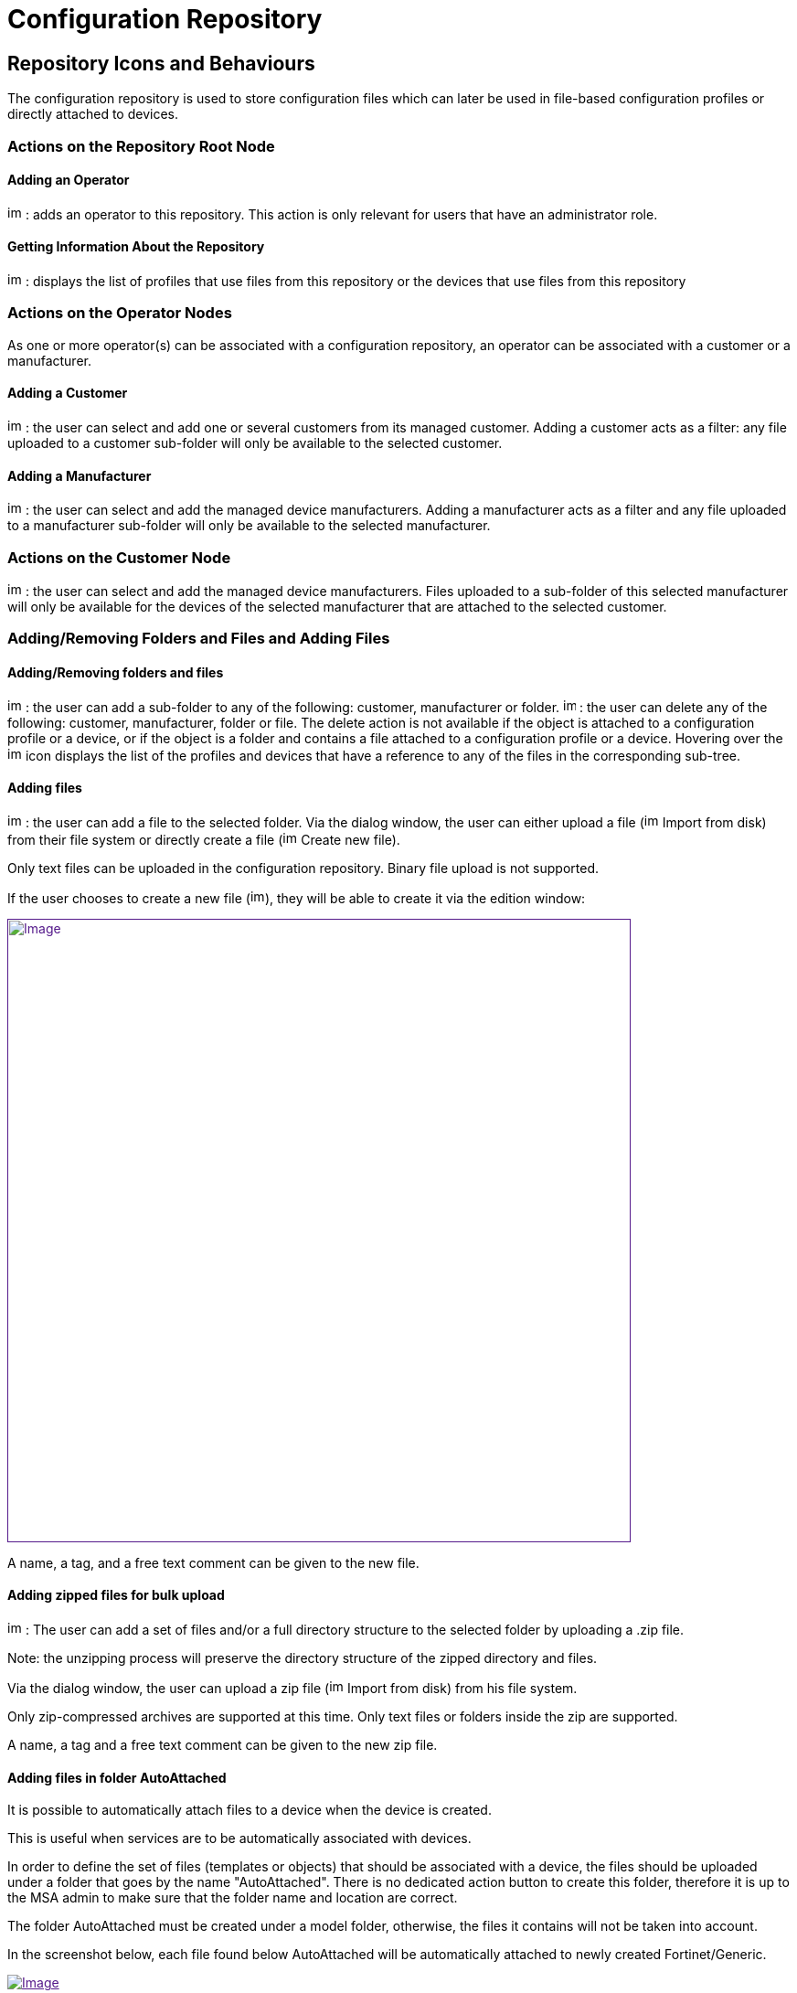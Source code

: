 = Configuration Repository
:imagesdir: ../resources/
:ext-relative: adoc
ifdef::env-github,env-browser[:outfilesuffix: .adoc]

[[main-content]]
[[ConfigurationRepository-RepositoryIconsandBehaviours]]
== Repository Icons and Behaviours 

The configuration repository is used to store configuration files which
can later be used in file-based configuration profiles or directly
attached to devices.

[[ConfigurationRepository-ActionsontheRepositoryRootNode]]
=== Actions on the Repository Root Node 

[[ConfigurationRepository-AddinganOperator]]
==== Adding an Operator 

image:images/Add_operator.gif[image,width=16,height=16] : adds an
operator to this repository. This action is only relevant for users that
have an administrator role.

[[ConfigurationRepository-GettingInformationAbouttheRepository]]
==== Getting Information About the Repository 

image:images/Help.gif[image,width=16,height=16] : displays the list of
profiles that use files from this repository or the devices that use
files from this repository

[[ConfigurationRepository-ActionsontheOperatorNodes]]
=== Actions on the Operator Nodes 

As one or more operator(s) can be associated with a configuration
repository, an operator can be associated with a customer or a
manufacturer.

[[ConfigurationRepository-AddingaCustomer]]
==== Adding a Customer 

image:images/Add_customer.gif[image,width=16,height=16] : the user can
select and add one or several customers from its managed customer.
Adding a customer acts as a filter: any file uploaded to a customer
sub-folder will only be available to the selected customer.

[[ConfigurationRepository-AddingaManufacturer]]
==== Adding a Manufacturer 

image:images/Add_manufacturer.gif[image,width=16,height=16] : the user
can select and add the managed device manufacturers. Adding a
manufacturer acts as a filter and any file uploaded to a manufacturer
sub-folder will only be available to the selected manufacturer.

[[ConfigurationRepository-ActionsontheCustomerNode]]
=== Actions on the Customer Node 

image:images/Add_manufacturer.gif[image,width=16,height=16] : the user
can select and add the managed device manufacturers. Files uploaded to a
sub-folder of this selected manufacturer will only be available for the
devices of the selected manufacturer that are attached to the selected
customer.

=== Adding/Removing Folders and Files and Adding Files 

==== Adding/Removing folders and files 

image:images/Add_directory.gif[image,width=16,height=16] : the user can
add a sub-folder to any of the following: customer, manufacturer or
folder. image:images/Action_delete.gif[image,width=14,height=16] : the
user can delete any of the following: customer, manufacturer, folder or
file. The delete action is not available if the object is attached to a
configuration profile or a device, or if the object is a folder and
contains a file attached to a configuration profile or a device.
Hovering over the image:images/Help.gif[image,width=16,height=16] icon
displays the list of the profiles and devices that have a reference to
any of the files in the corresponding sub-tree.

[[ConfigurationRepository-Addingfiles]]
==== Adding files 

image:images/Add_upload_Configuration.gif[image,width=16,height=16] :
the user can add a file to the selected folder. Via the dialog window,
the user can either upload a file
(image:images/Action_upload.gif[image,width=16,height=16] Import from
disk) from their file system or directly create a file
(image:images/Modify.gif[image,width=16,height=16] Create new file).

Only text files can be uploaded in the configuration repository. Binary
file upload is not supported.

If the user chooses to create a new file
(image:images/Modify.gif[image,width=16,height=16]), they will be able
to create it via the edition window:

link:[image:images/CreateNewFile_win.png[Image,width=682]]

A name, a tag, and a free text comment can be given to the new file.

[[ConfigurationRepository-Addingzippedfilesforbulkupload]]
==== Adding zipped files for bulk upload 

image:images/Add_upload_Configuration.gif[image,width=16,height=16] :
The user can add a set of files and/or a full directory structure to the
selected folder by uploading a .zip file.

Note: the unzipping process will preserve the directory structure of the
zipped directory and files.

Via the dialog window, the user can upload a zip file
(image:images/Action_upload.gif[image,width=16,height=16] Import from
disk) from his file system.

Only zip-compressed archives are supported at this time. Only text files
or folders inside the zip are supported.

A name, a tag and a free text comment can be given to the new zip file.

[[ConfigurationRepository-AddingfilesinfolderAutoAttached]]
==== Adding files in folder AutoAttached 

It is possible to automatically attach files to a device when the device
is created.

This is useful when services are to be automatically associated with
devices.

In order to define the set of files (templates or objects) that should
be associated with a device, the files should be uploaded under a folder
that goes by the name "AutoAttached". There is no dedicated action
button to create this folder, therefore it is up to the MSA admin to
make sure that the folder name and location are correct.

The folder AutoAttached must be created under a model folder, otherwise,
the files it contains will not be taken into account.

In the screenshot below, each file found below AutoAttached will be
automatically attached to newly created Fortinet/Generic.

link:[image:images/Configure_the_repository_files_autoattached_1.png[Image]]

 

[[ConfigurationRepository-Usingconfigurationvariablesintherepositoryfiles]]
==== Using c[.mw-redirect]##onfiguration variables## in the repository files 

The file can contain any text and reference to
c[.mw-redirect]##onfiguration variables## and can be used with the
following syntax:

The variable MY_VAR can be defined for a device. Use the \{$MY_VAR}
syntax to reference the configuration templates.

Below is an example of IP SLA configuration for Cisco routers:

....
                                    
! begin ipsla con
ip sla {$operation_number
icmp-echo {$destination_ip_address}
frequency {$seconds
exi

 
ip sla schedule {$operation_number} life {$life} start-time {$start_time
! end ipsla con

 
in orderfothe configuration to be correctly pushed to a device, the device must have the following variables declared and valued
operation_numbe
destination_ip_addres
second
operation_numbe
lif
start_tim
....